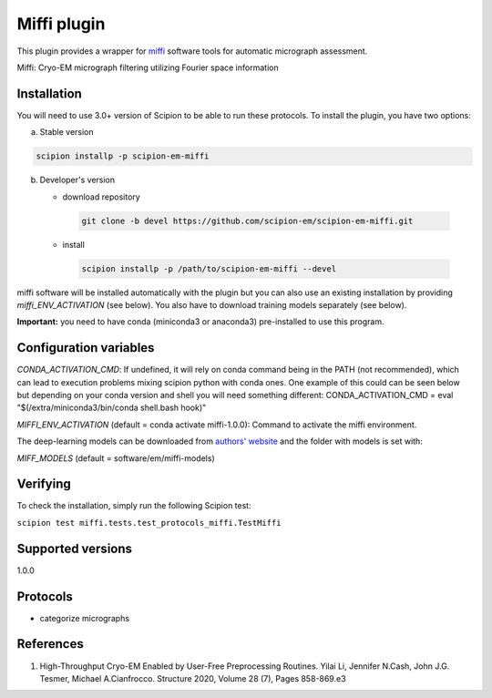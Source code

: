=================
Miffi plugin
=================

This plugin provides a wrapper for `miffi <https://github.com/ando-lab/miffi?tab=readme-ov-file>`_ software tools for automatic micrograph assessment.

Miffi: Cryo-EM micrograph filtering utilizing Fourier space information



Installation
-------------

You will need to use 3.0+ version of Scipion to be able to run these protocols. To install the plugin, you have two options:

a) Stable version

.. code-block::

   scipion installp -p scipion-em-miffi

b) Developer's version

   * download repository

    .. code-block::

        git clone -b devel https://github.com/scipion-em/scipion-em-miffi.git

   * install

    .. code-block::

       scipion installp -p /path/to/scipion-em-miffi --devel

miffi software will be installed automatically with the plugin but you can also use an existing installation by providing *miffi_ENV_ACTIVATION* (see below).
You also have to download training models separately (see below).

**Important:** you need to have conda (miniconda3 or anaconda3) pre-installed to use this program.

Configuration variables
-----------------------

*CONDA_ACTIVATION_CMD*: If undefined, it will rely on conda command being in the
PATH (not recommended), which can lead to execution problems mixing scipion
python with conda ones. One example of this could can be seen below but
depending on your conda version and shell you will need something different:
CONDA_ACTIVATION_CMD = eval "$(/extra/miniconda3/bin/conda shell.bash hook)"

*MIFFI_ENV_ACTIVATION* (default = conda activate miffi-1.0.0):
Command to activate the miffi environment.

The deep-learning models can be downloaded from
`authors' website <https://cosmic-cryoem.org/software/cryo-assess/>`_ and the folder with models is set with:

*MIFF_MODELS* (default = software/em/miffi-models)

Verifying
---------

To check the installation, simply run the following Scipion test:

``scipion test miffi.tests.test_protocols_miffi.TestMiffi``

Supported versions
------------------

1.0.0

Protocols
----------

* categorize micrographs

References
-----------

1. High-Throughput Cryo-EM Enabled by User-Free Preprocessing Routines. Yilai Li, Jennifer N.Cash, John J.G. Tesmer, Michael A.Cianfrocco. Structure 2020, Volume 28 (7), Pages 858-869.e3
